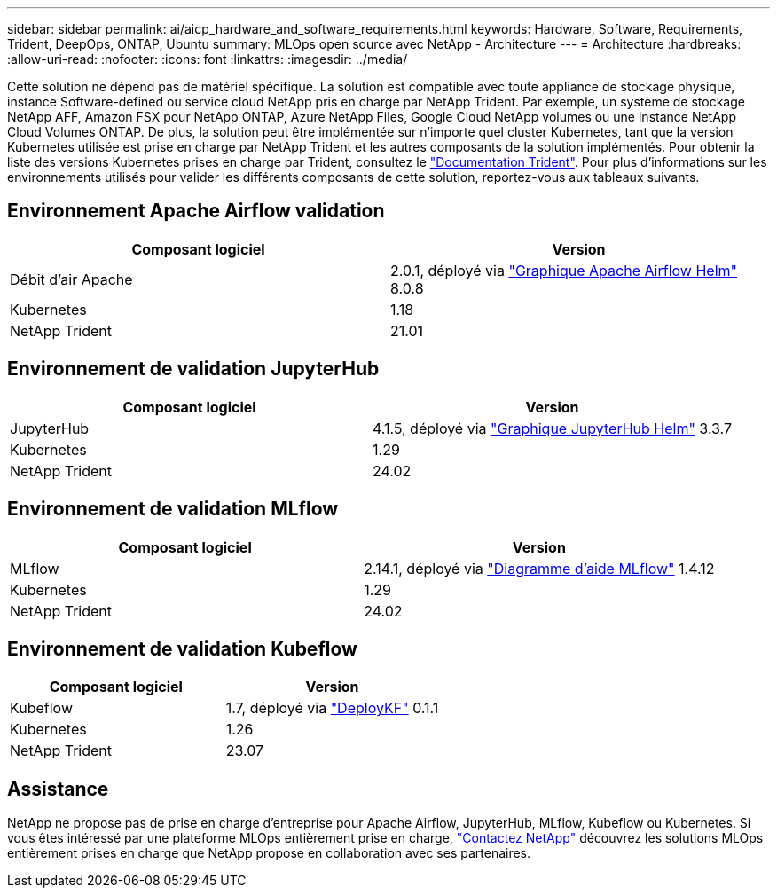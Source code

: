 ---
sidebar: sidebar 
permalink: ai/aicp_hardware_and_software_requirements.html 
keywords: Hardware, Software, Requirements, Trident, DeepOps, ONTAP, Ubuntu 
summary: MLOps open source avec NetApp - Architecture 
---
= Architecture
:hardbreaks:
:allow-uri-read: 
:nofooter: 
:icons: font
:linkattrs: 
:imagesdir: ../media/


[role="lead"]
Cette solution ne dépend pas de matériel spécifique. La solution est compatible avec toute appliance de stockage physique, instance Software-defined ou service cloud NetApp pris en charge par NetApp Trident. Par exemple, un système de stockage NetApp AFF, Amazon FSX pour NetApp ONTAP, Azure NetApp Files, Google Cloud NetApp volumes ou une instance NetApp Cloud Volumes ONTAP. De plus, la solution peut être implémentée sur n'importe quel cluster Kubernetes, tant que la version Kubernetes utilisée est prise en charge par NetApp Trident et les autres composants de la solution implémentés. Pour obtenir la liste des versions Kubernetes prises en charge par Trident, consultez le https://docs.netapp.com/us-en/trident/index.html["Documentation Trident"^]. Pour plus d'informations sur les environnements utilisés pour valider les différents composants de cette solution, reportez-vous aux tableaux suivants.



== Environnement Apache Airflow validation

|===
| Composant logiciel | Version 


| Débit d'air Apache | 2.0.1, déployé via link:https://artifacthub.io/packages/helm/airflow-helm/airflow["Graphique Apache Airflow Helm"^] 8.0.8 


| Kubernetes | 1.18 


| NetApp Trident | 21.01 
|===


== Environnement de validation JupyterHub

|===
| Composant logiciel | Version 


| JupyterHub | 4.1.5, déployé via link:https://hub.jupyter.org/helm-chart/["Graphique JupyterHub Helm"^] 3.3.7 


| Kubernetes | 1.29 


| NetApp Trident | 24.02 
|===


== Environnement de validation MLflow

|===
| Composant logiciel | Version 


| MLflow | 2.14.1, déployé via link:https://artifacthub.io/packages/helm/bitnami/mlflow["Diagramme d'aide MLflow"^] 1.4.12 


| Kubernetes | 1.29 


| NetApp Trident | 24.02 
|===


== Environnement de validation Kubeflow

|===
| Composant logiciel | Version 


| Kubeflow | 1.7, déployé via link:https://www.deploykf.org["DeployKF"^] 0.1.1 


| Kubernetes | 1.26 


| NetApp Trident | 23.07 
|===


== Assistance

NetApp ne propose pas de prise en charge d'entreprise pour Apache Airflow, JupyterHub, MLflow, Kubeflow ou Kubernetes. Si vous êtes intéressé par une plateforme MLOps entièrement prise en charge, link:https://www.netapp.com/us/contact-us/index.aspx?for_cr=us["Contactez NetApp"^] découvrez les solutions MLOps entièrement prises en charge que NetApp propose en collaboration avec ses partenaires.
